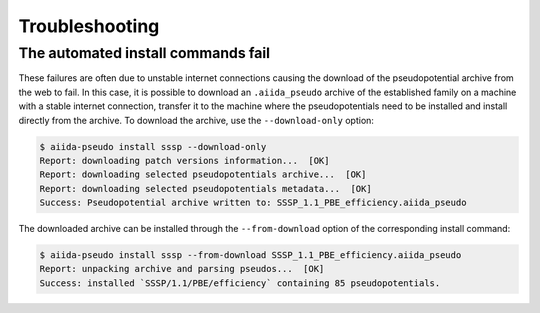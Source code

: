
.. _troubleshooting:

###############
Troubleshooting
###############

.. _troubleshooting:automated-fail:

The automated install commands fail
===================================

These failures are often due to unstable internet connections causing the download of the pseudopotential archive from the web to fail.
In this case, it is possible to download an ``.aiida_pseudo`` archive of the established family on a machine with a stable internet connection, transfer it to the machine where the pseudopotentials need to be installed and install directly from the archive.
To download the archive, use the ``--download-only`` option:

.. code-block:: console

    $ aiida-pseudo install sssp --download-only
    Report: downloading patch versions information...  [OK]
    Report: downloading selected pseudopotentials archive...  [OK]
    Report: downloading selected pseudopotentials metadata...  [OK]
    Success: Pseudopotential archive written to: SSSP_1.1_PBE_efficiency.aiida_pseudo

The downloaded archive can be installed through the ``--from-download`` option of the corresponding install command:

.. code-block:: console

    $ aiida-pseudo install sssp --from-download SSSP_1.1_PBE_efficiency.aiida_pseudo
    Report: unpacking archive and parsing pseudos...  [OK]
    Success: installed `SSSP/1.1/PBE/efficiency` containing 85 pseudopotentials.
